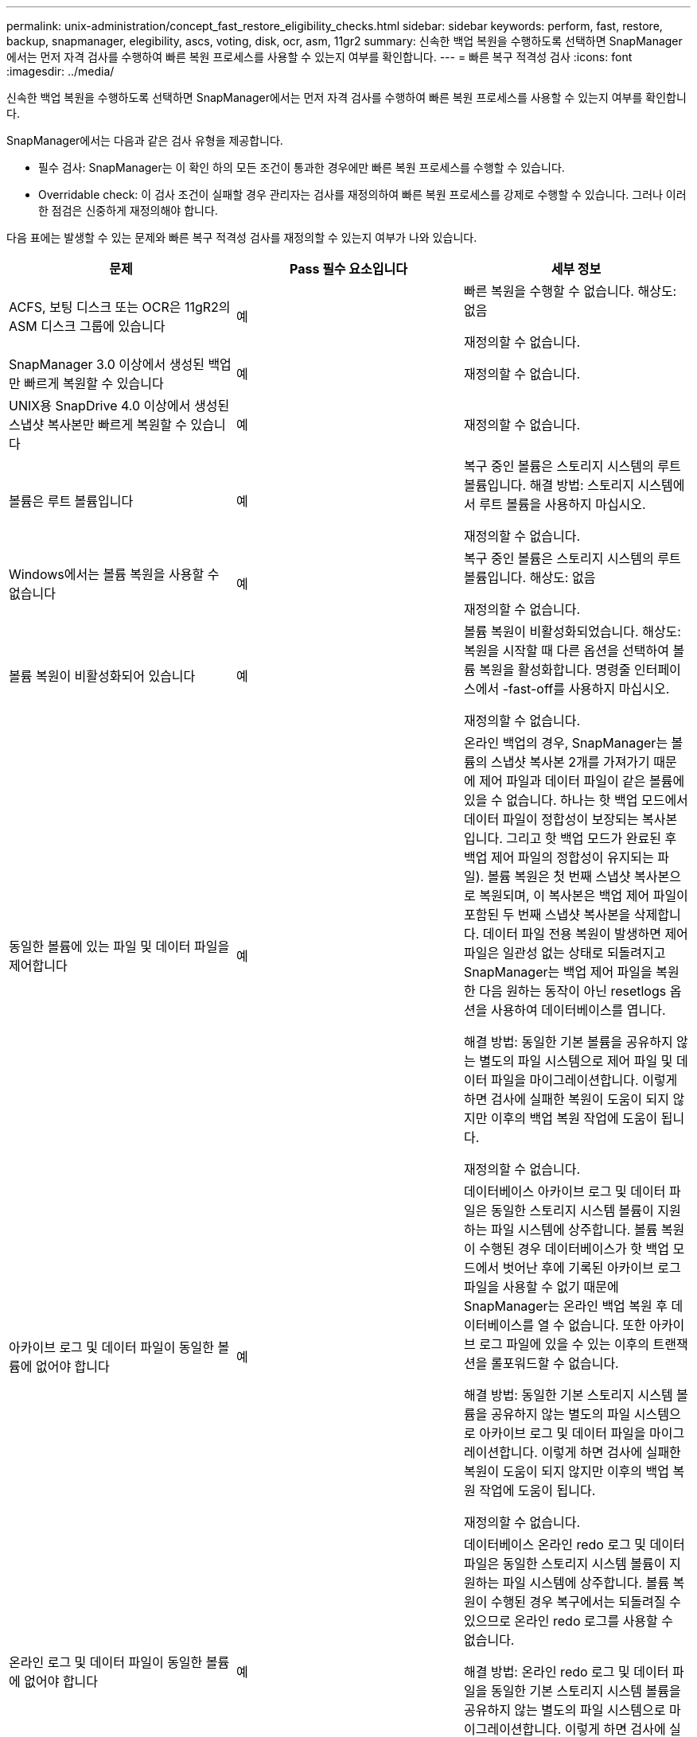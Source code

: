 ---
permalink: unix-administration/concept_fast_restore_eligibility_checks.html 
sidebar: sidebar 
keywords: perform, fast, restore, backup, snapmanager, elegibility, ascs, voting, disk, ocr, asm, 11gr2 
summary: 신속한 백업 복원을 수행하도록 선택하면 SnapManager에서는 먼저 자격 검사를 수행하여 빠른 복원 프로세스를 사용할 수 있는지 여부를 확인합니다. 
---
= 빠른 복구 적격성 검사
:icons: font
:imagesdir: ../media/


[role="lead"]
신속한 백업 복원을 수행하도록 선택하면 SnapManager에서는 먼저 자격 검사를 수행하여 빠른 복원 프로세스를 사용할 수 있는지 여부를 확인합니다.

SnapManager에서는 다음과 같은 검사 유형을 제공합니다.

* 필수 검사: SnapManager는 이 확인 하의 모든 조건이 통과한 경우에만 빠른 복원 프로세스를 수행할 수 있습니다.
* Overridable check: 이 검사 조건이 실패할 경우 관리자는 검사를 재정의하여 빠른 복원 프로세스를 강제로 수행할 수 있습니다. 그러나 이러한 점검은 신중하게 재정의해야 합니다.


다음 표에는 발생할 수 있는 문제와 빠른 복구 적격성 검사를 재정의할 수 있는지 여부가 나와 있습니다.

|===
| 문제 | Pass 필수 요소입니다 | 세부 정보 


 a| 
ACFS, 보팅 디스크 또는 OCR은 11gR2의 ASM 디스크 그룹에 있습니다
 a| 
예
 a| 
빠른 복원을 수행할 수 없습니다. 해상도: 없음

재정의할 수 없습니다.



 a| 
SnapManager 3.0 이상에서 생성된 백업만 빠르게 복원할 수 있습니다
 a| 
예
 a| 
재정의할 수 없습니다.



 a| 
UNIX용 SnapDrive 4.0 이상에서 생성된 스냅샷 복사본만 빠르게 복원할 수 있습니다
 a| 
예
 a| 
재정의할 수 없습니다.



 a| 
볼륨은 루트 볼륨입니다
 a| 
예
 a| 
복구 중인 볼륨은 스토리지 시스템의 루트 볼륨입니다. 해결 방법: 스토리지 시스템에서 루트 볼륨을 사용하지 마십시오.

재정의할 수 없습니다.



 a| 
Windows에서는 볼륨 복원을 사용할 수 없습니다
 a| 
예
 a| 
복구 중인 볼륨은 스토리지 시스템의 루트 볼륨입니다. 해상도: 없음

재정의할 수 없습니다.



 a| 
볼륨 복원이 비활성화되어 있습니다
 a| 
예
 a| 
볼륨 복원이 비활성화되었습니다. 해상도: 복원을 시작할 때 다른 옵션을 선택하여 볼륨 복원을 활성화합니다. 명령줄 인터페이스에서 -fast-off를 사용하지 마십시오.

재정의할 수 없습니다.



 a| 
동일한 볼륨에 있는 파일 및 데이터 파일을 제어합니다
 a| 
예
 a| 
온라인 백업의 경우, SnapManager는 볼륨의 스냅샷 복사본 2개를 가져가기 때문에 제어 파일과 데이터 파일이 같은 볼륨에 있을 수 없습니다. 하나는 핫 백업 모드에서 데이터 파일이 정합성이 보장되는 복사본입니다. 그리고 핫 백업 모드가 완료된 후 백업 제어 파일의 정합성이 유지되는 파일). 볼륨 복원은 첫 번째 스냅샷 복사본으로 복원되며, 이 복사본은 백업 제어 파일이 포함된 두 번째 스냅샷 복사본을 삭제합니다. 데이터 파일 전용 복원이 발생하면 제어 파일은 일관성 없는 상태로 되돌려지고 SnapManager는 백업 제어 파일을 복원한 다음 원하는 동작이 아닌 resetlogs 옵션을 사용하여 데이터베이스를 엽니다.

해결 방법: 동일한 기본 볼륨을 공유하지 않는 별도의 파일 시스템으로 제어 파일 및 데이터 파일을 마이그레이션합니다. 이렇게 하면 검사에 실패한 복원이 도움이 되지 않지만 이후의 백업 복원 작업에 도움이 됩니다.

재정의할 수 없습니다.



 a| 
아카이브 로그 및 데이터 파일이 동일한 볼륨에 없어야 합니다
 a| 
예
 a| 
데이터베이스 아카이브 로그 및 데이터 파일은 동일한 스토리지 시스템 볼륨이 지원하는 파일 시스템에 상주합니다. 볼륨 복원이 수행된 경우 데이터베이스가 핫 백업 모드에서 벗어난 후에 기록된 아카이브 로그 파일을 사용할 수 없기 때문에 SnapManager는 온라인 백업 복원 후 데이터베이스를 열 수 없습니다. 또한 아카이브 로그 파일에 있을 수 있는 이후의 트랜잭션을 롤포워드할 수 없습니다.

해결 방법: 동일한 기본 스토리지 시스템 볼륨을 공유하지 않는 별도의 파일 시스템으로 아카이브 로그 및 데이터 파일을 마이그레이션합니다. 이렇게 하면 검사에 실패한 복원이 도움이 되지 않지만 이후의 백업 복원 작업에 도움이 됩니다.

재정의할 수 없습니다.



 a| 
온라인 로그 및 데이터 파일이 동일한 볼륨에 없어야 합니다
 a| 
예
 a| 
데이터베이스 온라인 redo 로그 및 데이터 파일은 동일한 스토리지 시스템 볼륨이 지원하는 파일 시스템에 상주합니다. 볼륨 복원이 수행된 경우 복구에서는 되돌려질 수 있으므로 온라인 redo 로그를 사용할 수 없습니다.

해결 방법: 온라인 redo 로그 및 데이터 파일을 동일한 기본 스토리지 시스템 볼륨을 공유하지 않는 별도의 파일 시스템으로 마이그레이션합니다. 이렇게 하면 검사에 실패한 복원이 도움이 되지 않지만 이후의 백업 복원 작업에 도움이 됩니다.

재정의할 수 없습니다.



 a| 
복구 범위에 포함되지 않은 파일 시스템의 파일은 되돌려집니다
 a| 
예
 a| 
복구 중인 파일 이외의 호스트에 표시되는 파일은 볼륨의 파일 시스템에 있습니다. 빠른 복구나 스토리지 측 파일 시스템 복원이 수행된 경우 스냅샷 복사본이 생성될 때 호스트에 표시되는 파일이 원래 콘텐츠로 되돌아갑니다. SnapManager에서 20개 이하의 파일을 검색할 경우 해당 파일이 적격성 검사 목록에 표시됩니다. 그렇지 않으면 SnapManager에서 파일 시스템을 조사해야 한다는 메시지를 표시합니다.

해결 방법: 데이터베이스에서 사용하지 않는 파일을 다른 볼륨을 사용하는 다른 파일 시스템으로 마이그레이션합니다. 또는 파일을 삭제합니다.

SnapManager에서 파일 용도를 확인할 수 없는 경우 검사 실패를 재정의할 수 있습니다. 검사를 재정의하면 복원 범위에 없는 파일이 되돌려집니다. 파일을 되돌려도 어떤 것도 영향을 받지 않는다는 확신이 있는 경우에만 이 검사를 무시합니다.



 a| 
복구 범위에 포함되지 않은 지정된 볼륨 그룹의 파일 시스템이 되돌려집니다
 a| 
아니요
 a| 
여러 파일 시스템이 동일한 볼륨 그룹에 있지만 모든 파일 시스템을 복구해야 하는 것은 아닙니다. 볼륨 그룹에서 사용하는 LUN에는 모든 파일 시스템의 데이터가 포함되어 있으므로 스토리지 측 파일 시스템 복구 및 빠른 복구를 사용하여 볼륨 그룹 내의 개별 파일 시스템을 복구할 수 없습니다. 빠른 복구 또는 스토리지 측 파일 시스템 복구를 사용하려면 볼륨 그룹 내의 모든 파일 시스템을 동시에 복구해야 합니다. SnapManager에서 20개 이하의 파일을 검색할 경우 SnapManager에서 해당 파일을 적격성 검사 목록에 표시합니다. 그렇지 않으면 SnapManager에서 파일 시스템을 조사해야 한다는 메시지를 표시합니다.

해결 방법: 데이터베이스에서 사용하지 않는 파일을 다른 볼륨 그룹으로 마이그레이션합니다. 또는 볼륨 그룹에서 파일 시스템을 삭제합니다.

재정의할 수 있습니다.



 a| 
복구 범위에 포함되지 않은 지정된 볼륨 그룹의 호스트 볼륨은 되돌려집니다
 a| 
아니요
 a| 
여러 호스트 볼륨(논리 볼륨)이 동일한 볼륨 그룹에 있지만 모든 호스트 볼륨을 복구해야 하는 것은 아닙니다. 이 검사는 볼륨 그룹의 다른 호스트 볼륨이 호스트의 파일 시스템으로 마운트되지 않은 경우를 제외하고 복원 범위에 포함되지 않은 볼륨 그룹의 파일 시스템과 유사합니다. 해결 방법: 데이터베이스에서 사용하는 호스트 볼륨을 다른 볼륨 그룹으로 마이그레이션합니다. 또는 볼륨 그룹의 다른 호스트 볼륨을 삭제합니다.

검사를 재정의하면 볼륨 그룹의 모든 호스트 볼륨이 복원됩니다. 다른 호스트 볼륨을 되돌리더라도 부정적인 영향을 주지 않는다는 확신이 있을 경우에만 이 검사를 재정의합니다.



 a| 
마지막 백업 이후 파일 익스텐트가 변경되었습니다
 a| 
예
 a| 
재정의할 수 없습니다.



 a| 
복원 범위에 포함되지 않은 볼륨의 매핑된 LUN은 되돌려집니다
 a| 
예
 a| 
볼륨에서 복구하도록 요청된 LUN 이외의 LUN은 현재 호스트에 매핑되어 있습니다. 이러한 LUN을 사용하는 다른 호스트 또는 애플리케이션이 불안정해지기 때문에 볼륨 복구를 수행할 수 없습니다. LUN 이름이 밑줄과 정수 인덱스(예: _0 또는 _1)로 끝나는 경우 이러한 LUN은 일반적으로 동일한 볼륨 내의 다른 LUN의 클론입니다. 데이터베이스의 다른 백업이 마운트되었거나 다른 백업의 클론이 있을 수 있습니다.

해결 방법: 데이터베이스에서 사용하지 않는 LUN을 다른 볼륨으로 마이그레이션합니다. 매핑된 LUN이 클론인 경우 데이터베이스의 동일한 데이터베이스 또는 클론의 마운트된 백업을 찾고 백업을 마운트 해제하거나 클론을 제거합니다.

재정의할 수 없습니다.



 a| 
복구 범위에 포함되지 않은 볼륨의 매핑되지 않은 LUN을 되돌렸습니다
 a| 
아니요
 a| 
볼륨에서 복구하도록 요청된 LUN 이외의 LUN이 있습니다. 이러한 LUN은 현재 어떤 호스트에도 매핑되지 않으므로 복원해도 활성 프로세스는 중단되지 않습니다. 그러나 LUN은 일시적으로 매핑 해제될 수 있습니다. 해결 방법: 데이터베이스에서 사용하지 않는 LUN을 다른 볼륨으로 마이그레이션하거나 LUN을 삭제합니다.

이 확인을 재정의하는 경우 볼륨 복원에서 해당 LUN을 스냅샷 복사본이 생성된 상태로 되돌립니다. 스냅샷 복사본을 생성할 때 LUN이 없으면 볼륨 복원 후 LUN이 존재하지 않습니다. LUN을 되돌리더라도 부정적인 영향을 미치지 않는다는 것이 확실한 경우에만 이 확인을 재정의합니다.



 a| 
볼륨의 스냅샷 복사본에 있는 LUN은 되돌릴 때 일관되지 않을 수 있습니다
 a| 
아니요
 a| 
스냅샷 복사본을 생성하는 동안 스냅샷 복사본이 요청된 LUN 이외의 LUN이 볼륨에 존재했습니다. 이러한 다른 LUN은 정합성 보장 상태가 아닐 수 있습니다. 해결 방법: 데이터베이스에서 사용하지 않는 LUN을 다른 볼륨으로 마이그레이션하거나 LUN을 삭제합니다. 이 방법은 검사가 실패한 복구 프로세스에 도움이 되지 않지만 LUN이 이동 또는 삭제된 후에 수행된 향후 백업을 복원하는 데 도움이 됩니다.

이 확인을 재정의하는 경우 LUN은 스냅샷 복사본이 생성된 비일관성 있는 상태로 돌아갑니다. LUN을 되돌리더라도 부정적인 영향을 미치지 않는다는 것이 확실한 경우에만 이 확인을 재정의합니다.



 a| 
새 스냅샷 복사본에는 볼륨 클론이 있습니다
 a| 
예
 a| 
스냅샷 복사본의 복원이 요청된 후 생성된 스냅샷 복사본의 클론을 생성했습니다. 볼륨 복원으로 이후 스냅샷 복사본이 삭제되며 해당 스냅샷 복사본이 클론인 경우 해당 복사본을 삭제할 수 없으므로 볼륨 복원을 수행할 수 없습니다. 해결 방법: 이후 스냅샷 복사본의 클론을 삭제합니다.

재정의할 수 없습니다.



 a| 
새 백업이 마운트되었습니다
 a| 
예
 a| 
백업이 복구된 후 생성된 백업이 마운트됩니다. 볼륨 복원으로 인해 이후 스냅샷 복사본이 삭제되므로, 클론을 가지고 있는 스냅샷 복사본은 삭제할 수 없고, 백업 마운트 작업에서 클론 복제된 스토리지가 생성되고, 볼륨 복원을 수행할 수 없습니다. 해결 방법: 이후 백업을 마운트 해제 또는 마운트된 백업 이후에 수행된 백업에서 복구

재정의할 수 없습니다.



 a| 
최신 백업의 클론이 존재합니다
 a| 
예
 a| 
백업이 복구된 후 생성된 백업의 클론이 생성됩니다. 볼륨 복원으로 인해 이후 스냅샷 복사본이 삭제되고 해당 스냅샷 복사본이 클론으로 포함되어 있는 경우에는 삭제할 수 없으므로 볼륨 복원을 수행할 수 없습니다. 해결 방법: 최신 백업의 클론을 삭제하거나 클론이 있는 백업 이후에 수행된 백업에서 복원합니다.

재정의할 수 없습니다.



 a| 
볼륨의 새 스냅샷 복사본이 손실됩니다
 a| 
아니요
 a| 
볼륨 복구를 수행하면 볼륨이 복원되는 스냅샷 복사본 이후에 생성된 모든 스냅샷 복사본이 삭제됩니다. SnapManager에서 나중에 스냅샷 복사본을 동일한 프로필의 SnapManager 백업에 다시 매핑할 수 있는 경우 "새 백업이 확보되거나 삭제됨" 메시지가 나타납니다. SnapManager에서 나중에 동일한 프로필의 SnapManager 백업에 스냅샷 복사본을 다시 매핑할 수 없는 경우 이 메시지가 나타나지 않습니다. 해결 방법: 이후 백업에서 복원하거나 이후 스냅샷 복사본을 삭제합니다.

재정의할 수 있습니다.



 a| 
새 백업이 해제되거나 삭제됩니다
 a| 
아니요
 a| 
볼륨 복원을 수행하면 볼륨이 복원되고 있는 스냅샷 복사본 이후에 생성된 모든 스냅샷 복사본이 삭제됩니다. 따라서 복구 중인 백업 이후에 생성된 모든 백업은 삭제되거나 해제됩니다. 이후 백업은 다음 시나리오에서 삭제됩니다.

* 백업 상태가 보호되지 않습니다
* SMO.config에서 retain.al방식 FreeExpiredBackups가 false입니다


이후의 백업은 다음 시나리오에서 확보됩니다.

* 백업 상태가 보호되어 있습니다
* SMO.config에서 retain.al방식 FreeExpiredBackups는 참 false입니다


해결 방법: 이후 백업에서 복원하거나 이후 백업을 사용 가능 또는 삭제합니다.

이 검사를 재정의하면 복구 중인 백업 이후에 생성된 백업이 삭제되거나 해제됩니다.



 a| 
볼륨의 SnapMirror 관계가 손실됩니다
 a| 
예(RBAC가 비활성화되어 있거나 RBAC 권한이 없는 경우)
 a| 
SnapMirror 관계의 기본 스냅샷 복사본 이전으로 볼륨을 스냅샷 복사본으로 복원하면 관계가 소멸됩니다. 해결 방법: 관계의 기본 스냅샷 복사본 후에 생성된 백업에서 복원합니다. 또는 스토리지 관계를 수동으로 분리한 다음 복원이 완료된 후 관계를 다시 생성하여 기준을 다시 설정합니다.

RBAC가 활성화되어 있고 RBAC 권한이 있는 경우 를 재정의할 수 있습니다.



 a| 
빠른 복원 프로세스가 발생하면 볼륨에 대한 SnapVault 관계가 손실됩니다
 a| 
예(RBAC가 비활성화되어 있거나 RBAC 권한이 없는 경우)
 a| 
SnapVault 관계의 기본 스냅샷 복사본 이전으로 볼륨을 스냅샷 복사본으로 복원하면 관계가 소멸됩니다. 해결 방법: 관계의 기본 스냅샷 복사본 후에 생성된 백업에서 복원합니다. 또는 스토리지 관계를 수동으로 분리한 다음 복원이 완료된 후 관계를 다시 생성하여 기준을 다시 설정합니다.

RBAC가 활성화되어 있고 RBAC 권한이 있는 경우 재정의할 수 없습니다.



 a| 
복원 범위에 포함되지 않은 볼륨의 NFS 파일은 되돌려집니다
 a| 
아니요
 a| 
스토리지 시스템 볼륨에 있는 파일은 호스트에 표시되지 않으며 볼륨 복구를 수행하면 되돌려집니다. 해결 방법: 데이터베이스에서 사용하지 않는 파일을 다른 볼륨으로 마이그레이션하거나 파일을 삭제합니다.

재정의할 수 있습니다. 이 검사 실패를 덮어쓰면 LUN이 삭제됩니다.



 a| 
볼륨에 대한 CIFS 공유가 있습니다
 a| 
아니요
 a| 
복구 중인 볼륨에 CIFS 공유가 있습니다. 다른 호스트가 볼륨 복원 중에 볼륨의 파일에 액세스하고 있을 수 있습니다. 해결 방법: 불필요한 CIFS 공유를 제거합니다.

재정의할 수 있습니다.



 a| 
대체 위치에서 복원 중입니다
 a| 
예
 a| 
대체 위치에서 파일을 복구하도록 지정하는 복원 작업에 대한 복구 사양이 제공되었습니다. 호스트 측 복사 유틸리티만 대체 위치에서 복원할 수 있습니다.

해상도: 없음.

재정의할 수 없습니다.



 a| 
RAC ASM 데이터베이스에서는 스토리지 측 파일 시스템 복원이 지원되지 않습니다
 a| 
예
 a| 
재정의할 수 없습니다.

|===